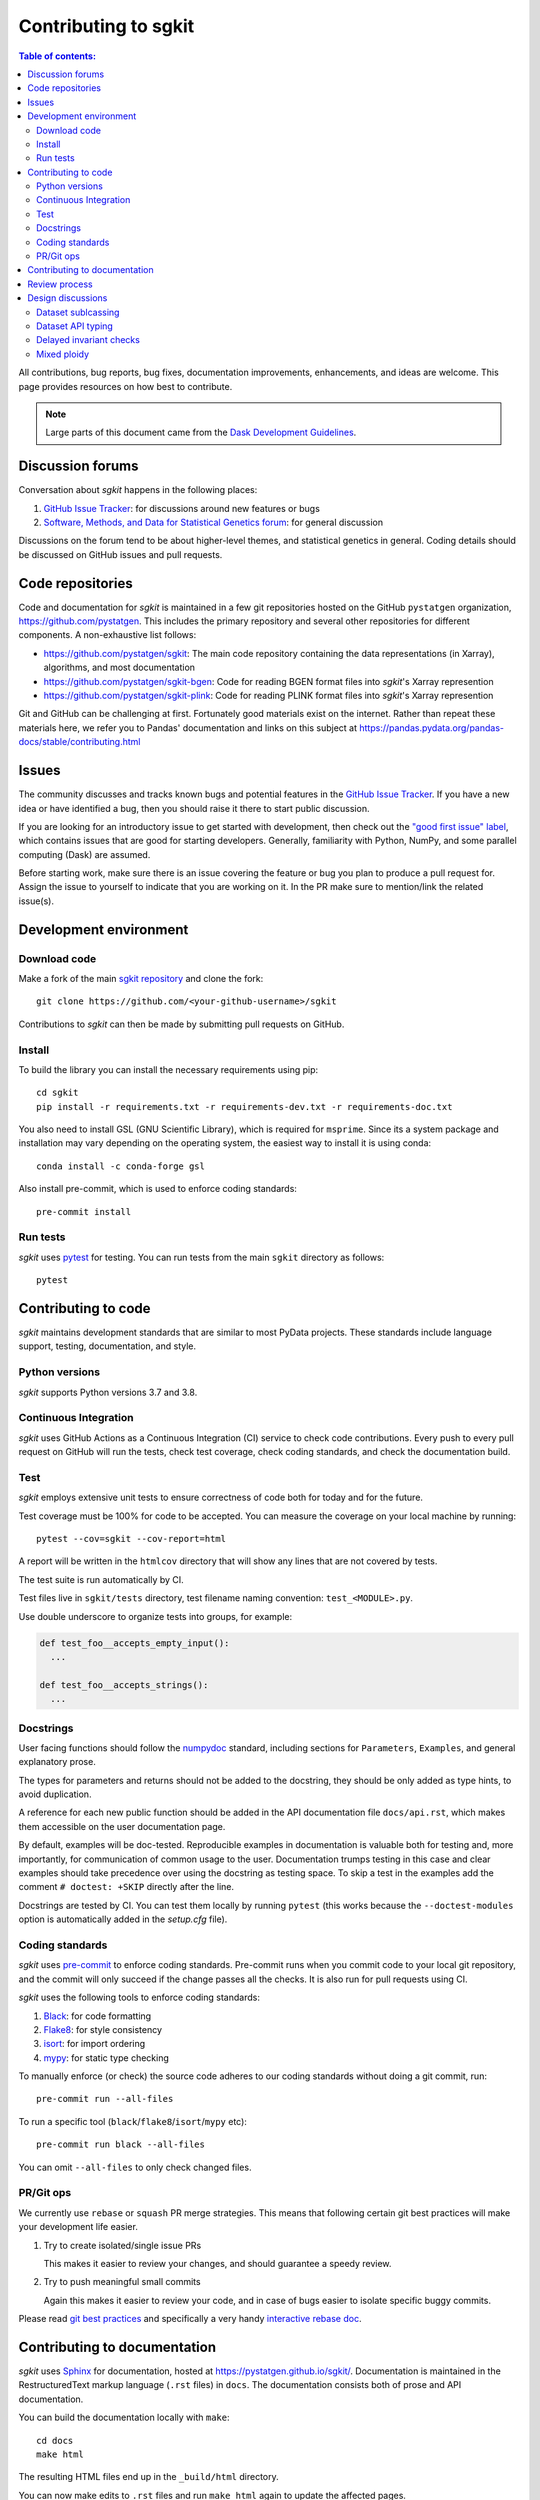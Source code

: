 .. _contributing:

**********************
Contributing to sgkit
**********************

.. contents:: Table of contents:
   :local:

All contributions, bug reports, bug fixes, documentation improvements,
enhancements, and ideas are welcome.
This page provides resources on how best to contribute.

.. note::

  Large parts of this document came from the `Dask Development Guidelines
  <https://docs.dask.org/en/latest/develop.html>`_.


Discussion forums
-----------------

Conversation about *sgkit* happens in the following places:

1.  `GitHub Issue Tracker`_: for discussions around new features or bugs
2.  `Software, Methods, and Data for Statistical Genetics forum`_: for general discussion

Discussions on the forum tend to be about higher-level themes, and statistical genetics in
general. Coding details should be discussed on GitHub issues and pull requests.

.. _`GitHub Issue Tracker`: https://github.com/pystatgen/sgkit/issues
.. _`Software, Methods, and Data for Statistical Genetics forum`: https://discourse.smadstatgen.org/


Code repositories
-----------------

Code and documentation for *sgkit* is maintained in a few git repositories hosted on the
GitHub ``pystatgen`` organization, https://github.com/pystatgen.  This includes the primary
repository and several other repositories for different components.  A
non-exhaustive list follows:

*  https://github.com/pystatgen/sgkit: The main code repository containing the
   data representations (in Xarray), algorithms, and most documentation
*  https://github.com/pystatgen/sgkit-bgen: Code for reading BGEN format files
   into *sgkit*'s Xarray represention
*  https://github.com/pystatgen/sgkit-plink: Code for reading PLINK format files
   into *sgkit*'s Xarray represention

Git and GitHub can be challenging at first.  Fortunately good materials exist
on the internet.  Rather than repeat these materials here, we refer you to
Pandas' documentation and links on this subject at
https://pandas.pydata.org/pandas-docs/stable/contributing.html


Issues
------

The community discusses and tracks known bugs and potential features in the
`GitHub Issue Tracker`_.  If you have a new idea or have identified a bug, then
you should raise it there to start public discussion.

If you are looking for an introductory issue to get started with development,
then check out the `"good first issue" label`_, which contains issues that are good
for starting developers.  Generally, familiarity with Python, NumPy, and
some parallel computing (Dask) are assumed.

.. _`"good first issue" label`: https://github.com/pystatgen/sgkit/labels/good%20first%20issue

Before starting work, make sure there is an issue covering the feature or bug you
plan to produce a pull request for. Assign the issue to yourself to indicate that
you are working on it. In the PR make sure to mention/link the related issue(s).

Development environment
-----------------------

Download code
~~~~~~~~~~~~~

Make a fork of the main `sgkit repository <https://github.com/pystatgen/sgkit>`_ and
clone the fork::

   git clone https://github.com/<your-github-username>/sgkit

Contributions to *sgkit* can then be made by submitting pull requests on GitHub.


Install
~~~~~~~

To build the library you can install the necessary requirements using
pip::

  cd sgkit
  pip install -r requirements.txt -r requirements-dev.txt -r requirements-doc.txt

You also need to install GSL (GNU Scientific Library), which is required for ``msprime``.
Since its a system package and installation may vary depending on the operating
system, the easiest way to install it is using conda::

    conda install -c conda-forge gsl

Also install pre-commit, which is used to enforce coding standards::

   pre-commit install


Run tests
~~~~~~~~~

*sgkit* uses pytest_ for testing.  You can run tests from the main ``sgkit`` directory
as follows::

   pytest

.. _pytest: https://docs.pytest.org/en/latest/


Contributing to code
--------------------

*sgkit* maintains development standards that are similar to most PyData projects.  These standards include
language support, testing, documentation, and style.

Python versions
~~~~~~~~~~~~~~~

*sgkit* supports Python versions 3.7 and 3.8.


Continuous Integration
~~~~~~~~~~~~~~~~~~~~~~

*sgkit* uses GitHub Actions as a Continuous Integration (CI) service to check code
contributions. Every push to every pull request on GitHub will run the tests,
check test coverage, check coding standards, and check the documentation build.


Test
~~~~

*sgkit* employs extensive unit tests to ensure correctness of code both for today
and for the future.

Test coverage must be 100% for code to be accepted. You can measure the coverage
on your local machine by running::

   pytest --cov=sgkit --cov-report=html

A report will be written in the ``htmlcov`` directory that will show any lines that
are not covered by tests.

The test suite is run automatically by CI.

Test files live in ``sgkit/tests`` directory, test filename naming convention:
``test_<MODULE>.py``.

Use double underscore to organize tests into groups, for example:

.. code-block:: python

   def test_foo__accepts_empty_input():
     ...

   def test_foo__accepts_strings():
     ...


Docstrings
~~~~~~~~~~

User facing functions should follow the numpydoc_ standard, including
sections for ``Parameters``, ``Examples``, and general explanatory prose.

The types for parameters and returns should not be added to the docstring,
they should be only added as type hints, to avoid duplication.

A reference for each new public function should be added in the API documentation file
``docs/api.rst``, which makes them accessible on the user documentation page.

By default, examples will be doc-tested.  Reproducible examples in documentation
is valuable both for testing and, more importantly, for communication of common
usage to the user.  Documentation trumps testing in this case and clear
examples should take precedence over using the docstring as testing space.
To skip a test in the examples add the comment ``# doctest: +SKIP`` directly
after the line.

.. _numpydoc: https://numpydoc.readthedocs.io/en/latest/format.html#docstring-standard

Docstrings are tested by CI. You can test them locally
by running ``pytest`` (this works because the ``--doctest-modules`` option is automatically added
in the *setup.cfg* file).


Coding standards
~~~~~~~~~~~~~~~~

*sgkit* uses `pre-commit <https://pre-commit.com/>`_ to enforce coding standards. Pre-commit
runs when you commit code to your local git repository, and the commit will only succeed
if the change passes all the checks. It is also run for pull requests using CI.

*sgkit* uses the following tools to enforce coding standards:

1.  `Black <https://black.readthedocs.io/en/stable/>`_: for code formatting
2.  `Flake8 <http://flake8.pycqa.org/en/latest/>`_: for style consistency
3.  `isort <https://timothycrosley.github.io/isort/>`_: for import ordering
4.  `mypy <http://mypy-lang.org/>`_: for static type checking

To manually enforce (or check) the source code adheres to our coding standards without
doing a git commit, run::

   pre-commit run --all-files

To run a specific tool (``black``/``flake8``/``isort``/``mypy`` etc)::

   pre-commit run black --all-files

You can omit ``--all-files`` to only check changed files.


PR/Git ops
~~~~~~~~~~

We currently use ``rebase`` or ``squash`` PR merge strategies. This means that
following certain git best practices will make your development life easier.


1. Try to create isolated/single issue PRs

   This makes it easier to review your changes, and should guarantee
   a speedy review.

2. Try to push meaningful small commits

   Again this makes it easier to review your code, and in case of
   bugs easier to isolate specific buggy commits.


Please read `git best practices <https://git-scm.com/book/en/v2/Distributed-Git-Contributing-to-a-Project#_public_project>`_
and specifically a very handy `interactive rebase doc <https://git-scm.com/book/en/v2/Git-Tools-Rewriting-History#_rewriting_history>`_.


Contributing to documentation
-----------------------------

*sgkit* uses Sphinx_ for documentation, hosted at https://pystatgen.github.io/sgkit/.
Documentation is maintained in the RestructuredText markup language (``.rst``
files) in ``docs``.  The documentation consists both of prose
and API documentation.

You can build the documentation locally with ``make``::

   cd docs
   make html

The resulting HTML files end up in the ``_build/html`` directory.

You can now make edits to ``.rst`` files and run ``make html`` again to update
the affected pages.

The documentation build is checked by CI to ensure that it builds
without warnings. You can do that locally with::

   make clean html SPHINXOPTS="-W --keep-going"

.. _Sphinx: https://www.sphinx-doc.org/


Review process
--------------

Pull requests will be reviewed by a project maintainer. All changes to *sgkit* require
approval by at least one maintainer.

We use `mergify <https://mergify.io/>`_ to automate PR flow. A project
[committer](https://github.com/orgs/pystatgen/teams/committers) (reviewer) could decide
to automatically merge a PR by labeling it with ``auto-merge``, and when the PR gets:
at least one +1 (from [committers](https://github.com/orgs/pystatgen/teams/committers))
and a clean build it will get merged automatically.

Design discussions
------------------

The information on these topics may be useful for developers in understanding the
history behind the design choices that have been made within the project so far.

Dataset sublcassing
~~~~~~~~~~~~~~~~~~~

Debates on whether or not we should use Xarray objects directly or
put them behind a layer of encapsulation:

- https://github.com/pystatgen/sgkit/pull/16#issuecomment-657725092
- https://github.com/pystatgen/sgkit/pull/78#issuecomment-669878845

Dataset API typing
~~~~~~~~~~~~~~~~~~

Discussions around bringing stricter array type enforcement into the API:

- https://github.com/pystatgen/sgkit/issues/43
- https://github.com/pystatgen/sgkit/pull/124
- https://github.com/pystatgen/sgkit/pull/276


Delayed invariant checks
~~~~~~~~~~~~~~~~~~~~~~~~

Discussions on how to run sanity checks on arrays efficiently and why those checks would be
useful if they were possible (they are not possible currently w/ Dask):

- https://github.com/pystatgen/sgkit/issues/61
- https://github.com/dask/dask/issues/97

Mixed ploidy
~~~~~~~~~~~~

Proposal for handling mixed ploidy: https://github.com/pystatgen/sgkit/issues/243

